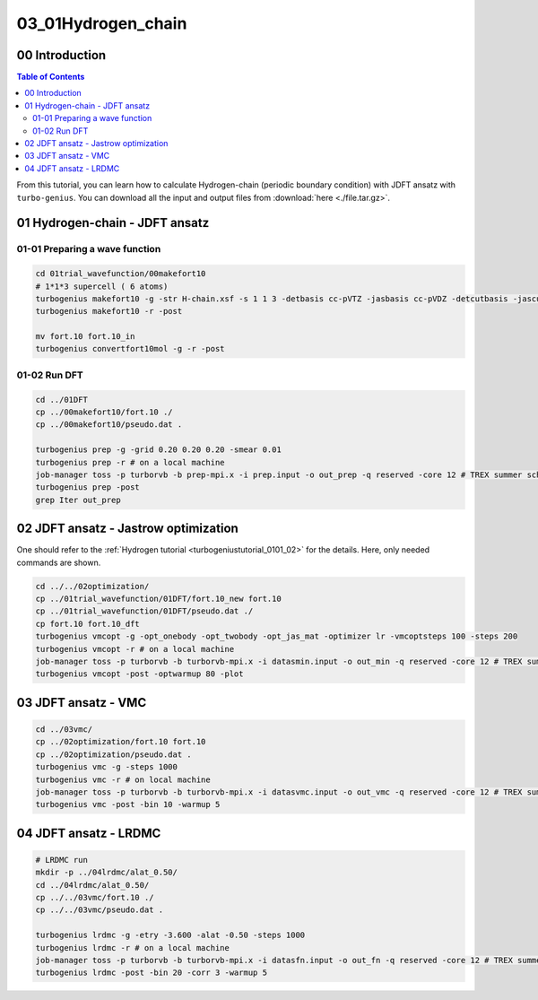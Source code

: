 .. TurboRVB_manual documentation master file, created by
   sphinx-quickstart on Thu Jan 24 00:11:17 2019.
   You can adapt this file completely to your liking, but it should at least
   contain the root `toctree` directive.

.. _turbogeniustutorial_0301:

03_01Hydrogen_chain
======================================================

.. _turbogeniustutorial_0301_00:

00 Introduction
--------------------------------------------------------------------

.. contents:: Table of Contents
   :depth: 3
   
From this tutorial, you can learn how to calculate Hydrogen-chain (periodic boundary condition) with JDFT ansatz with ``turbo-genius``. You can download all the input and output files from :download:`here  <./file.tar.gz>`.
   
.. _review: https://doi.org/10.1063/5.0005037

.. _turbogeniustutorial_0301_01:

01 Hydrogen-chain - JDFT ansatz
--------------------------------------------------------------------

.. _turbogeniustutorial_0301_01_01:

01-01 Preparing a wave function
^^^^^^^^^^^^^^^^^^^^^^^^^^^^^^^^^^^^^^^^^^^^^^^^^^^^^^^^^^^^^^^^^^^^

.. code-block:: bash
    
    cd 01trial_wavefunction/00makefort10
    # 1*1*3 supercell ( 6 atoms)
    turbogenius makefort10 -g -str H-chain.xsf -s 1 1 3 -detbasis cc-pVTZ -jasbasis cc-pVDZ -detcutbasis -jascutbasis
    turbogenius makefort10 -r -post

    mv fort.10 fort.10_in
    turbogenius convertfort10mol -g -r -post

.. _turbogeniustutorial_0301_01_02:

01-02 Run DFT
^^^^^^^^^^^^^^^^^^^^^^^^^^^^^^^^^^^^^^^^^^^^^

.. code-block:: bash
    
    cd ../01DFT
    cp ../00makefort10/fort.10 ./
    cp ../00makefort10/pseudo.dat .

    turbogenius prep -g -grid 0.20 0.20 0.20 -smear 0.01
    turbogenius prep -r # on a local machine
    job-manager toss -p turborvb -b prep-mpi.x -i prep.input -o out_prep -q reserved -core 12 # TREX summer school!
    turbogenius prep -post
    grep Iter out_prep


.. _turbogeniustutorial_0301_02:

02 JDFT ansatz - Jastrow optimization
--------------------------------------------------------------------

One should refer to the :ref:`Hydrogen tutorial <turbogeniustutorial_0101_02>` for the details.
Here, only needed commands are shown.

.. code-block:: bash

    cd ../../02optimization/
    cp ../01trial_wavefunction/01DFT/fort.10_new fort.10
    cp ../01trial_wavefunction/01DFT/pseudo.dat ./
    cp fort.10 fort.10_dft
    turbogenius vmcopt -g -opt_onebody -opt_twobody -opt_jas_mat -optimizer lr -vmcoptsteps 100 -steps 200
    turbogenius vmcopt -r # on a local machine
    job-manager toss -p turborvb -b turborvb-mpi.x -i datasmin.input -o out_min -q reserved -core 12 # TREX summer school!
    turbogenius vmcopt -post -optwarmup 80 -plot

    
.. _turbogeniustutorial_0301_03:

03 JDFT ansatz - VMC
--------------------------------------------------------------------

.. code-block:: bash

    cd ../03vmc/
    cp ../02optimization/fort.10 fort.10
    cp ../02optimization/pseudo.dat .
    turbogenius vmc -g -steps 1000
    turbogenius vmc -r # on local machine
    job-manager toss -p turborvb -b turborvb-mpi.x -i datasvmc.input -o out_vmc -q reserved -core 12 # TREX summer school!
    turbogenius vmc -post -bin 10 -warmup 5 
    
.. _turbogeniustutorial_0301_04:

04 JDFT ansatz - LRDMC
--------------------------------------------------------------------
.. code-block:: bash

    # LRDMC run
    mkdir -p ../04lrdmc/alat_0.50/
    cd ../04lrdmc/alat_0.50/
    cp ../../03vmc/fort.10 ./
    cp ../../03vmc/pseudo.dat .
    
    turbogenius lrdmc -g -etry -3.600 -alat -0.50 -steps 1000
    turbogenius lrdmc -r # on a local machine
    job-manager toss -p turborvb -b turborvb-mpi.x -i datasfn.input -o out_fn -q reserved -core 12 # TREX summer school!
    turbogenius lrdmc -post -bin 20 -corr 3 -warmup 5
    